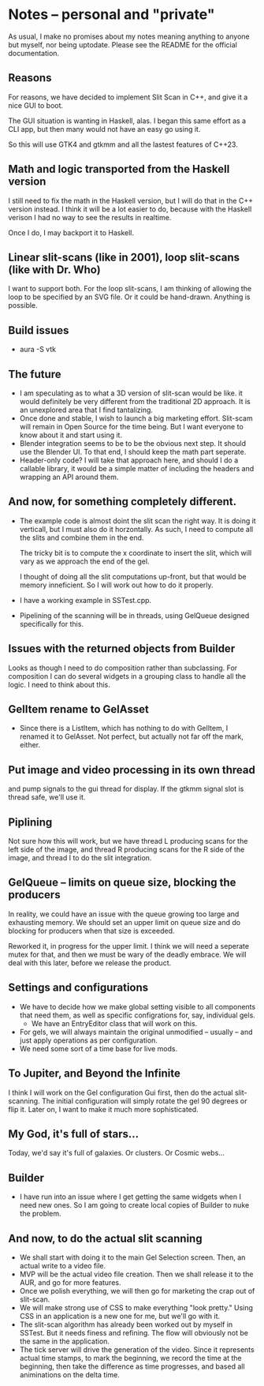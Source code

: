 * Notes -- personal and "private"
  As usual, I make no promises about my notes 
  meaning anything to anyone but myself, nor being
  uptodate. Please see the README for the official
  documentation.

** Reasons
  For reasons, we have decided to implement Slit Scan
  in C++, and give it a nice GUI to boot.

  The GUI situation is wanting in Haskell, alas. I
  began this same effort as a CLI app, but then many
  would not have an easy go using it.

  So this will use GTK4 and gtkmm and all the lastest
  features of C++23.

** Math and logic transported from the Haskell version
   I still need to fix the math in the Haskell version,
   but I will do that in the C++ version instead. I think
   it will be a lot easier to do, because with the Haskell verison
   I had no way to see the results in realtime.

   Once I do, I may backport it to Haskell.
** Linear slit-scans (like in 2001), loop slit-scans (like with Dr. Who)
   I want to support both. For the loop slit-scans, I am thinking
   of allowing the loop to be specified by an SVG file. Or it could be
   hand-drawn. Anything is possible.
** Build issues
   + aura -S vtk
** The future
   + I am speculating as to what a 3D version of slit-scan would be like.
     it would definitely be very different from the traditional 2D approach.
     It is an unexplored area that I find tantalizing.
   + Once done and stable, I wish to launch a big marketing effort. Slit-scam
     will remain in Open Source for the time being. But I want everyone
     to know about it and start using it.
   + Blender integration seems to be to be the obvious next step. It should
     use the Blender UI. To that end, I should keep the math part seperate.
   + Header-only code? I will take that approach here, and should I do a callable
     library, it would be a simple matter of including the headers
     and wrapping an API around them.
** And now, for something completely different.
   + The example code is almost doint the slit scan
     the right way. It is doing it verticall, but
     I must also do it horzontally. As such, I need to
     compute all the slits and combine them in the end.
     
     The tricky bit is to compute the x coordinate to
     insert the slit, which will vary as we approach 
     the end of the gel.

     I thought of doing all the slit computations up-front, but that
     would be memory inneficient. So I will work out how to
     do it properly.
   + I have a working example in SSTest.cpp.
   + Pipelining of the scanning will be in threads,
     using GelQueue designed specifically for this.

** Issues with the returned objects from Builder
   Looks as though I need to do composition rather than
   subclassing. For composition I can do several widgets
   in a grouping class to handle all the logic. I need to
   think about this.
** GelItem rename to GelAsset
   + Since there is a ListItem, which has nothing to do with GelItem,
     I renamed it to GelAsset. Not perfect, but actually not far
     off the mark, either.
** Put image and video processing in its own thread
   and pump signals to the gui thread for display.
   If the gtkmm signal slot is thread safe, we'll use
   it.
** Piplining
   Not sure how this will work, but we have thread L producing scans
   for the left side of the image, and thread R producing scans for the
   R side of the image, and thread I to do the slit integration.
** GelQueue -- limits on queue size, blocking the producers
   In reality, we could have an issue with the queue growing too large and
   exhausting memory. We should set an upper limit on queue size and 
   do blocking for producers when that size is exceeded.
   
   Reworked it, in progress for the upper limit. I think we
   will need a seperate mutex for that, and then we must
   be wary of the deadly embrace. We will deal with this later, before
   we release the product.

** Settings and configurations
   + We have to decide how we make global setting visible to 
     all components that need them, as well as specific configrations
     for, say, individual gels. 
     + We have an EntryEditor class that will work
       on this.
   + For gels, we will always maintain the original unmodified
     -- usually -- and just apply operations as per configuration.
   + We need some sort of a time base for live mods.

** To Jupiter, and Beyond the Infinite
   I think I will work on the Gel configuration Gui first, then
   do the actual slit-scanning. The initial configuration will
   simply rotate the gel 90 degrees or flip it. Later on,
   I want to make it much more sophisticated.

** My God, it's full of stars...
   Today, we'd say it's full of galaxies. Or clusters. Or Cosmic webs...
** Builder
   + I have run into an issue where I get getting the same widgets
     when I need new ones. So I am going to create local copies of 
     Builder to nuke the problem.
** And now, to do the actual slit scanning
   + We shall start with doing it to the main Gel Selection screen.
     Then, an actual write to a video file.
   + MVP will be the actual video file creation. Then we shall release
     it to the AUR, and go for more features.
   + Once we polish everything, we will then go for marketing the
     crap out of slit-scan.
   + We will make strong use of CSS to make everything
     "look pretty." Using CSS in an application is a new one
     for me, but we'll go with it.
   + The slit-scan algorithm has already been worked out by myself
     in SSTest. But it needs finess and refining. The flow
     will obviously not be the same in the application.
   + The tick server will drive the generation of the video. Since
     it represents actual time stamps, to mark the beginning, we
     record the time at the beginning, then take the difference
     as time progresses, and based all animinations on the delta 
     time.
